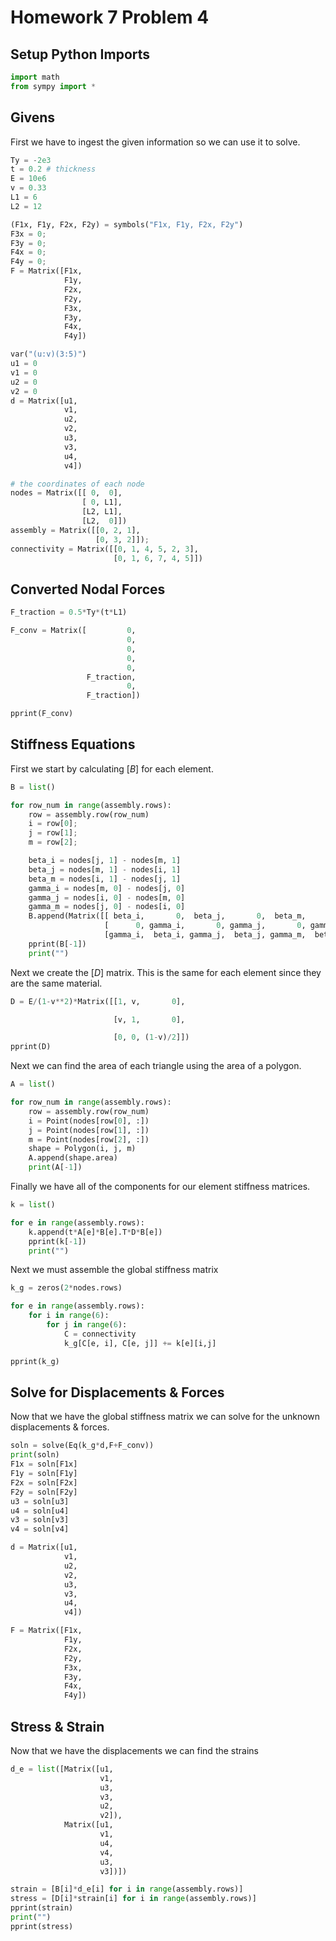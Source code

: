 #+property: header-args:python :session :results output :eval yes :exports code
#+startup: inlineimages

* Homework 7 Problem 4

** Setup Python Imports

#+begin_src python
  import math
  from sympy import *
#+end_src

#+RESULTS:

** Givens

First we have to ingest the given information so we can use it to solve.

#+begin_src python
  Ty = -2e3 
  t = 0.2 # thickness
  E = 10e6
  v = 0.33
  L1 = 6
  L2 = 12

  (F1x, F1y, F2x, F2y) = symbols("F1x, F1y, F2x, F2y")
  F3x = 0;
  F3y = 0;
  F4x = 0;
  F4y = 0;
  F = Matrix([F1x,
              F1y,
              F2x,
              F2y,
              F3x,
              F3y,
              F4x,
              F4y])

  var("(u:v)(3:5)")
  u1 = 0
  v1 = 0
  u2 = 0
  v2 = 0
  d = Matrix([u1,
              v1,
              u2,
              v2,
              u3,
              v3,
              u4,
              v4])

  # the coordinates of each node
  nodes = Matrix([[ 0,  0],
                  [ 0, L1],
                  [L2, L1],
                  [L2,  0]])
  assembly = Matrix([[0, 2, 1],
                     [0, 3, 2]]);
  connectivity = Matrix([[0, 1, 4, 5, 2, 3],
                         [0, 1, 6, 7, 4, 5]])
#+end_src

#+RESULTS:

** Converted Nodal Forces

#+begin_src python 
  F_traction = 0.5*Ty*(t*L1)

  F_conv = Matrix([         0,
                            0,
                            0,
                            0,
                            0,
                   F_traction,
                            0,
                   F_traction])

  pprint(F_conv)
#+end_src

#+RESULTS:
#+begin_example
⎡   0   ⎤
⎢       ⎥
⎢   0   ⎥
⎢       ⎥
⎢   0   ⎥
⎢       ⎥
⎢   0   ⎥
⎢       ⎥
⎢   0   ⎥
⎢       ⎥
⎢-1200.0⎥
⎢       ⎥
⎢   0   ⎥
⎢       ⎥
⎣-1200.0⎦
#+end_example

** Stiffness Equations

First we start by calculating $[B]$ for each element.

#+begin_src python
  B = list()

  for row_num in range(assembly.rows):
      row = assembly.row(row_num)
      i = row[0];
      j = row[1];
      m = row[2];

      beta_i = nodes[j, 1] - nodes[m, 1]
      beta_j = nodes[m, 1] - nodes[i, 1]
      beta_m = nodes[i, 1] - nodes[j, 1]
      gamma_i = nodes[m, 0] - nodes[j, 0]
      gamma_j = nodes[i, 0] - nodes[m, 0]
      gamma_m = nodes[j, 0] - nodes[i, 0]
      B.append(Matrix([[ beta_i,       0,  beta_j,       0,  beta_m,       0],
                       [      0, gamma_i,       0, gamma_j,       0, gamma_m],
                       [gamma_i,  beta_i, gamma_j,  beta_j, gamma_m,  beta_m]]))
      pprint(B[-1])
      print("")
#+end_src

#+RESULTS:
#+begin_example
⎡ 0    0   6  0  -6  0 ⎤
⎢                      ⎥
⎢ 0   -12  0  0  0   12⎥
⎢                      ⎥
⎣-12   0   0  6  12  -6⎦

⎡-6  0    6    0   0   0 ⎤
⎢                        ⎥
⎢0   0    0   -12  0   12⎥
⎢                        ⎥
⎣0   -6  -12   6   12  0 ⎦
#+end_example

Next we create the $[D]$ matrix. This is the same for each element since they are the same material.

#+begin_src python
  D = E/(1-v**2)*Matrix([[1, v,       0],

                         [v, 1,       0],

                         [0, 0, (1-v)/2]])
  pprint(D)
#+end_src

#+RESULTS:
: ⎡11222085.0634048  3703288.07092358         0       ⎤
: ⎢                                                   ⎥
: ⎢3703288.07092358  11222085.0634048         0       ⎥
: ⎢                                                   ⎥
: ⎣       0                 0          3759398.4962406⎦

Next we can find the area of each triangle using the area of a polygon.

#+begin_src python
  A = list()

  for row_num in range(assembly.rows):
      row = assembly.row(row_num)
      i = Point(nodes[row[0], :])
      j = Point(nodes[row[1], :])
      m = Point(nodes[row[2], :])
      shape = Polygon(i, j, m)
      A.append(shape.area)
      print(A[-1])
#+end_src

#+RESULTS:
: 36
: 36

Finally we have all of the components for our element stiffness matrices.

#+begin_src python
  k = list()

  for e in range(assembly.rows):
      k.append(t*A[e]*B[e].T*D*B[e])
      pprint(k[-1])
      print("")
#+end_src

#+RESULTS:
#+begin_example
⎡3897744360.90226           0                  0          -1948872180.45113  -3897744360.90226  1948872180.45113 ⎤
⎢                                                                                                                ⎥
⎢        0          11635057793.7381   -1919784535.96678          0          1919784535.96678   -11635057793.7381⎥
⎢                                                                                                                ⎥
⎢        0          -1919784535.96678  2908764448.43452           0          -2908764448.43452  1919784535.96678 ⎥
⎢                                                                                                                ⎥
⎢-1948872180.45113          0                  0          974436090.225564   1948872180.45113   -974436090.225564⎥
⎢                                                                                                                ⎥
⎢-3897744360.90226  1919784535.96678   -2908764448.43452  1948872180.45113   6806508809.33677   -3868656716.41791⎥
⎢                                                                                                                ⎥
⎣1948872180.45113   -11635057793.7381  1919784535.96678   -974436090.225564  -3868656716.41791  12609493883.9636 ⎦

⎡2908764448.43452           0          -2908764448.43452  1919784535.96678           0          -1919784535.96678⎤
⎢                                                                                                                ⎥
⎢        0          974436090.225564   1948872180.45113   -974436090.225564  -1948872180.45113          0        ⎥
⎢                                                                                                                ⎥
⎢-2908764448.43452  1948872180.45113   6806508809.33677   -3868656716.41791  -3897744360.90226  1919784535.96678 ⎥
⎢                                                                                                                ⎥
⎢1919784535.96678   -974436090.225564  -3868656716.41791  12609493883.9636   1948872180.45113   -11635057793.7381⎥
⎢                                                                                                                ⎥
⎢        0          -1948872180.45113  -3897744360.90226  1948872180.45113   3897744360.90226           0        ⎥
⎢                                                                                                                ⎥
⎣-1919784535.96678          0          1919784535.96678   -11635057793.7381          0          11635057793.7381 ⎦
#+end_example

Next we must assemble the global stiffness matrix

#+begin_src python
  k_g = zeros(2*nodes.rows)

  for e in range(assembly.rows):
      for i in range(6):
          for j in range(6):
              C = connectivity
              k_g[C[e, i], C[e, j]] += k[e][i,j]

  pprint(k_g)
#+end_src

#+RESULTS:
#+begin_example
⎡6806508809.33677           0          -3897744360.90226  1948872180.45113           0          -3868656716.41791  -2908764448.43452  1919784535.96678 ⎤
⎢                                                                                                                                                      ⎥
⎢        0          12609493883.9636   1919784535.96678   -11635057793.7381  -3868656716.41791          0          1948872180.45113   -974436090.225564⎥
⎢                                                                                                                                                      ⎥
⎢-3897744360.90226  1919784535.96678   6806508809.33677   -3868656716.41791  -2908764448.43452  1948872180.45113           0                  0        ⎥
⎢                                                                                                                                                      ⎥
⎢1948872180.45113   -11635057793.7381  -3868656716.41791  12609493883.9636   1919784535.96678   -974436090.225564          0                  0        ⎥
⎢                                                                                                                                                      ⎥
⎢        0          -3868656716.41791  -2908764448.43452  1919784535.96678   6806508809.33677           0          -3897744360.90226  1948872180.45113 ⎥
⎢                                                                                                                                                      ⎥
⎢-3868656716.41791          0          1948872180.45113   -974436090.225564          0          12609493883.9636   1919784535.96678   -11635057793.7381⎥
⎢                                                                                                                                                      ⎥
⎢-2908764448.43452  1948872180.45113           0                  0          -3897744360.90226  1919784535.96678   6806508809.33677   -3868656716.41791⎥
⎢                                                                                                                                                      ⎥
⎣1919784535.96678   -974436090.225564          0                  0          1948872180.45113   -11635057793.7381  -3868656716.41791  12609493883.9636 ⎦
#+end_example

** Solve for Displacements & Forces

Now that we have the global stiffness matrix we can solve for the unknown displacements & forces.

#+begin_src python
  soln = solve(Eq(k_g*d,F+F_conv))
  print(soln)
  F1x = soln[F1x]
  F1y = soln[F1y]
  F2x = soln[F2x]
  F2y = soln[F2y]
  u3 = soln[u3]
  u4 = soln[u4]
  v3 = soln[v3]
  v4 = soln[v4]

  d = Matrix([u1,
              v1,
              u2,
              v2,
              u3,
              v3,
              u4,
              v4])

  F = Matrix([F1x,
              F1y,
              F2x,
              F2y,
              F3x,
              F3y,
              F4x,
              F4y])
#+end_src

#+RESULTS:
: {F1x: 4800.00000000053, F1y: -161.303148848863, F2x: -4800.00000000053, F2y: 2561.30314884912, u3: 3.46588628325664e-7, u4: -4.33245657476931e-7, v3: -1.94566650277567e-6, v4: -2.07696503179274e-6}

** Stress & Strain

Now that we have the displacements we can find the strains

#+begin_src python
  d_e = list([Matrix([u1,
                      v1,
                      u3,
                      v3,
                      u2,
                      v2]),
              Matrix([u1,
                      v1,
                      u4,
                      v4,
                      u3,
                      v3])])

  strain = [B[i]*d_e[i] for i in range(assembly.rows)]
  stress = [D[i]*strain[i] for i in range(assembly.rows)]
  pprint(strain)
  print("")
  pprint(stress)
#+end_src

#+RESULTS:
#+begin_example
⎡⎡2.07953176995398e-6⎤  ⎡-2.59947394486158e-6⎤⎤
⎢⎢                   ⎥  ⎢                    ⎥⎥
⎢⎢         0         ⎥, ⎢1.57558234820485e-6 ⎥⎥
⎢⎢                   ⎥  ⎢                    ⎥⎥
⎣⎣-1.1673999016654e-5⎦  ⎣-3.10377876112533e-6⎦⎦

⎡⎡23.3366824144763 ⎤  ⎡-9.62660085068256⎤⎤
⎢⎢                 ⎥  ⎢                 ⎥⎥
⎢⎢        0        ⎥, ⎢5.83483531486479 ⎥⎥
⎢⎢                 ⎥  ⎢                 ⎥⎥
⎣⎣-131.006609994995⎦  ⎣-11.4941868608614⎦⎦
#+end_example

# Local Variables:
# org-confirm-babel-evaluate: nil
# python-shell-interpreter: "python3.13"
# End:

